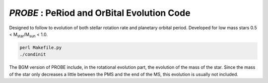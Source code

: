 .. role::  raw-html(raw)
    :format: html

*PROBE* : PeRiod and OrBital Evolution Code 
==========================================

Designed to follow to evolution of both stellar rotation rate and planetary orbital period. Developed for low mass stars 0.5 < M\ :sub:`star`\/M\ :sub:`sun`\  < 1.0.


.. code-block:: bash

    perl Makefile.py
    ./condinit
    
    
The BGM version of PROBE include, in the rotational evolution part, the evolution of the mass of the star.
Since the mass of the star only decreases a little between the PMS and the end of the MS, this evolution is usually not included. 